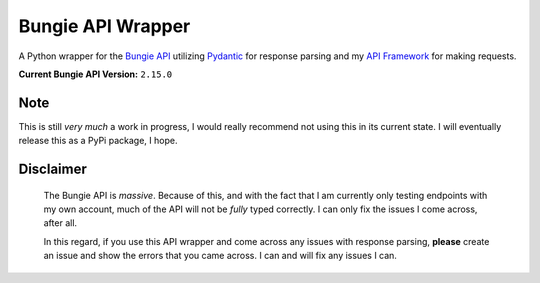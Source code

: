 Bungie API Wrapper
==================

A Python wrapper for the `Bungie API <https://bungie-net.github.io/multi/>`_ utilizing
`Pydantic <https://pydantic-docs.helpmanual.io/>`_ for response parsing and
my `API Framework <https://apiframework.readthedocs.io/en/latest/>`_ for making requests.

**Current Bungie API Version:** ``2.15.0``


Note
----
This is still *very much* a work in progress, I would really recommend not using this in
its current state. I will eventually release this as a PyPi package, I hope.


Disclaimer
----------
    The Bungie API is *massive*. Because of this, and with the fact that I am currently
    only testing endpoints with my own account, much of the API will not be *fully*
    typed correctly. I can only fix the issues I come across, after all.

    In this regard, if you use this API wrapper and come across any issues with response
    parsing, **please** create an issue and show the errors that you came across. I can
    and will fix any issues I can.
